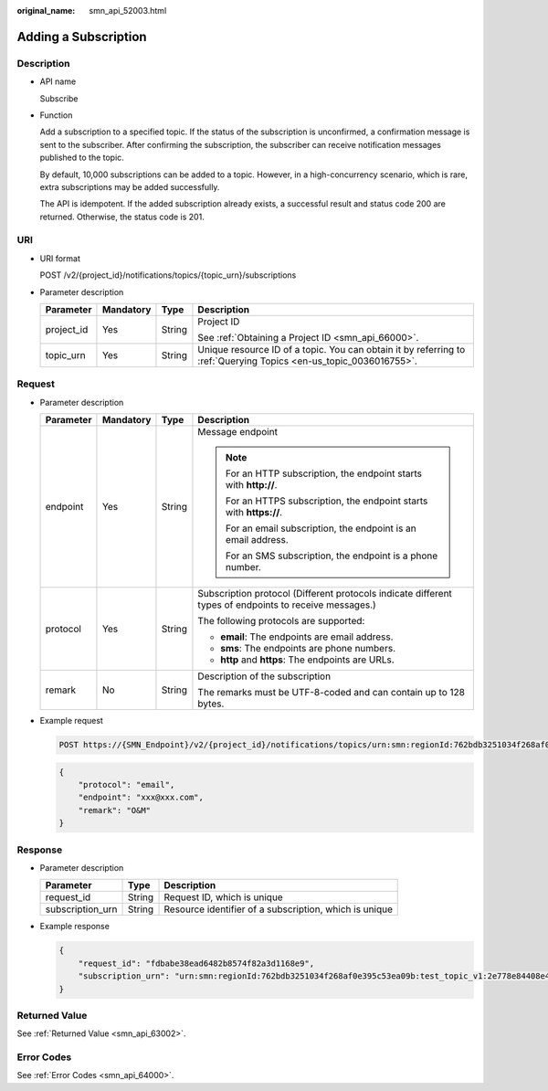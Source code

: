 :original_name: smn_api_52003.html

.. _smn_api_52003:

Adding a Subscription
=====================

Description
-----------

-  API name

   Subscribe

-  Function

   Add a subscription to a specified topic. If the status of the subscription is unconfirmed, a confirmation message is sent to the subscriber. After confirming the subscription, the subscriber can receive notification messages published to the topic.

   By default, 10,000 subscriptions can be added to a topic. However, in a high-concurrency scenario, which is rare, extra subscriptions may be added successfully.

   The API is idempotent. If the added subscription already exists, a successful result and status code 200 are returned. Otherwise, the status code is 201.

URI
---

-  URI format

   POST /v2/{project_id}/notifications/topics/{topic_urn}/subscriptions

-  Parameter description

   +-----------------+-----------------+-----------------+-------------------------------------------------------------------------------------------------------------------+
   | Parameter       | Mandatory       | Type            | Description                                                                                                       |
   +=================+=================+=================+===================================================================================================================+
   | project_id      | Yes             | String          | Project ID                                                                                                        |
   |                 |                 |                 |                                                                                                                   |
   |                 |                 |                 | See :ref:`Obtaining a Project ID <smn_api_66000>`.                                                                |
   +-----------------+-----------------+-----------------+-------------------------------------------------------------------------------------------------------------------+
   | topic_urn       | Yes             | String          | Unique resource ID of a topic. You can obtain it by referring to :ref:`Querying Topics <en-us_topic_0036016755>`. |
   +-----------------+-----------------+-----------------+-------------------------------------------------------------------------------------------------------------------+

Request
-------

-  Parameter description

   +-----------------+-----------------+-----------------+--------------------------------------------------------------------------------------------------------+
   | Parameter       | Mandatory       | Type            | Description                                                                                            |
   +=================+=================+=================+========================================================================================================+
   | endpoint        | Yes             | String          | Message endpoint                                                                                       |
   |                 |                 |                 |                                                                                                        |
   |                 |                 |                 | .. note::                                                                                              |
   |                 |                 |                 |                                                                                                        |
   |                 |                 |                 |    For an HTTP subscription, the endpoint starts with **http://**.                                     |
   |                 |                 |                 |                                                                                                        |
   |                 |                 |                 |    For an HTTPS subscription, the endpoint starts with **https://**.                                   |
   |                 |                 |                 |                                                                                                        |
   |                 |                 |                 |    For an email subscription, the endpoint is an email address.                                        |
   |                 |                 |                 |                                                                                                        |
   |                 |                 |                 |    For an SMS subscription, the endpoint is a phone number.                                            |
   +-----------------+-----------------+-----------------+--------------------------------------------------------------------------------------------------------+
   | protocol        | Yes             | String          | Subscription protocol (Different protocols indicate different types of endpoints to receive messages.) |
   |                 |                 |                 |                                                                                                        |
   |                 |                 |                 | The following protocols are supported:                                                                 |
   |                 |                 |                 |                                                                                                        |
   |                 |                 |                 | -  **email**: The endpoints are email address.                                                         |
   |                 |                 |                 | -  **sms**: The endpoints are phone numbers.                                                           |
   |                 |                 |                 | -  **http** and **https**: The endpoints are URLs.                                                     |
   +-----------------+-----------------+-----------------+--------------------------------------------------------------------------------------------------------+
   | remark          | No              | String          | Description of the subscription                                                                        |
   |                 |                 |                 |                                                                                                        |
   |                 |                 |                 | The remarks must be UTF-8-coded and can contain up to 128 bytes.                                       |
   +-----------------+-----------------+-----------------+--------------------------------------------------------------------------------------------------------+

-  Example request

   .. code-block:: text

      POST https://{SMN_Endpoint}/v2/{project_id}/notifications/topics/urn:smn:regionId:762bdb3251034f268af0e395c53ea09b:test_topic_v1/subscriptions

   .. code-block::

      {
          "protocol": "email",
          "endpoint": "xxx@xxx.com",
          "remark": "O&M"
      }

Response
--------

-  Parameter description

   +------------------+--------+--------------------------------------------------------+
   | Parameter        | Type   | Description                                            |
   +==================+========+========================================================+
   | request_id       | String | Request ID, which is unique                            |
   +------------------+--------+--------------------------------------------------------+
   | subscription_urn | String | Resource identifier of a subscription, which is unique |
   +------------------+--------+--------------------------------------------------------+

-  Example response

   .. code-block::

      {
          "request_id": "fdbabe38ead6482b8574f82a3d1168e9",
          "subscription_urn": "urn:smn:regionId:762bdb3251034f268af0e395c53ea09b:test_topic_v1:2e778e84408e44058e6cbc6d3c377837"
      }

Returned Value
--------------

See :ref:`Returned Value <smn_api_63002>`.

Error Codes
-----------

See :ref:`Error Codes <smn_api_64000>`.
